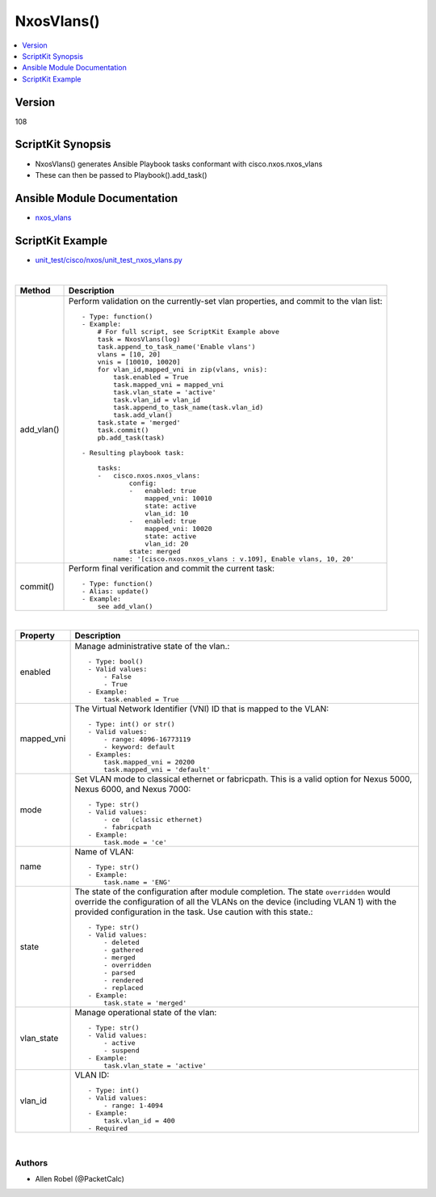 **************************************
NxosVlans()
**************************************

.. contents::
   :local:
   :depth: 1

Version
-------
108

ScriptKit Synopsis
------------------
- NxosVlans() generates Ansible Playbook tasks conformant with cisco.nxos.nxos_vlans
- These can then be passed to Playbook().add_task()

Ansible Module Documentation
----------------------------
- `nxos_vlans <https://github.com/ansible-collections/cisco.nxos/blob/main/docs/cisco.nxos.nxos_vlans_module.rst>`_

ScriptKit Example
-----------------
- `unit_test/cisco/nxos/unit_test_nxos_vlans.py <https://github.com/allenrobel/ask/blob/main/unit_test/cisco/nxos/unit_test_nxos_vlans.py>`_

|

========================    ============================================
Method                      Description
========================    ============================================
add_vlan()                  Perform validation on the currently-set vlan
                            properties, and commit to the vlan list::

                                - Type: function()
                                - Example:
                                    # For full script, see ScriptKit Example above
                                    task = NxosVlans(log)
                                    task.append_to_task_name('Enable vlans')
                                    vlans = [10, 20]
                                    vnis = [10010, 10020]
                                    for vlan_id,mapped_vni in zip(vlans, vnis):
                                        task.enabled = True
                                        task.mapped_vni = mapped_vni
                                        task.vlan_state = 'active'
                                        task.vlan_id = vlan_id
                                        task.append_to_task_name(task.vlan_id)
                                        task.add_vlan()
                                    task.state = 'merged'
                                    task.commit()
                                    pb.add_task(task)

                                - Resulting playbook task:

                                    tasks:
                                    -   cisco.nxos.nxos_vlans:
                                            config:
                                            -   enabled: true
                                                mapped_vni: 10010
                                                state: active
                                                vlan_id: 10
                                            -   enabled: true
                                                mapped_vni: 10020
                                                state: active
                                                vlan_id: 20
                                            state: merged
                                        name: '[cisco.nxos.nxos_vlans : v.109], Enable vlans, 10, 20'

commit()                    Perform final verification and commit the 
                            current task::
                                - Type: function()
                                - Alias: update()
                                - Example:
                                    see add_vlan()

========================    ============================================

|

========================    ============================================
Property                    Description
========================    ============================================
enabled                     Manage administrative state of the vlan.::

                                - Type: bool()
                                - Valid values:
                                    - False
                                    - True
                                - Example:
                                    task.enabled = True

mapped_vni                  The Virtual Network Identifier (VNI) ID that
                            is mapped to the VLAN::

                                - Type: int() or str()
                                - Valid values:
                                    - range: 4096-16773119
                                    - keyword: default
                                - Examples:
                                    task.mapped_vni = 20200
                                    task.mapped_vni = 'default'

mode                        Set VLAN mode to classical ethernet or fabricpath.
                            This is a valid option for Nexus 5000, Nexus 6000,
                            and Nexus 7000::

                                - Type: str()
                                - Valid values:
                                    - ce   (classic ethernet)
                                    - fabricpath
                                - Example:
                                    task.mode = 'ce'

name                        Name of VLAN::

                                - Type: str()
                                - Example:
                                    task.name = 'ENG'

state                       The state of the configuration after module completion.
                            The state ``overridden`` would override the configuration
                            of all the VLANs on the device (including VLAN 1) with
                            the provided configuration in the task. Use caution
                            with this state.::

                                - Type: str()
                                - Valid values:
                                    - deleted
                                    - gathered
                                    - merged
                                    - overridden
                                    - parsed
                                    - rendered
                                    - replaced
                                - Example:
                                    task.state = 'merged'

vlan_state                  Manage operational state of the vlan::

                                - Type: str()
                                - Valid values:
                                    - active
                                    - suspend
                                - Example:
                                    task.vlan_state = 'active'

vlan_id                     VLAN ID::

                                - Type: int()
                                - Valid values:
                                    - range: 1-4094
                                - Example:
                                    task.vlan_id = 400
                                - Required

========================    ============================================

|

Authors
~~~~~~~

- Allen Robel (@PacketCalc)


